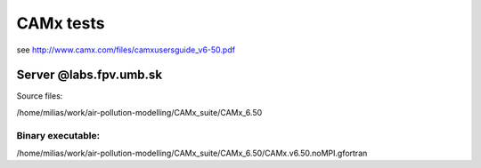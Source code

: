 ==========
CAMx tests
==========

see http://www.camx.com/files/camxusersguide_v6-50.pdf

Server @labs.fpv.umb.sk
=======================

Source files:

/home/milias/work/air-pollution-modelling/CAMx_suite/CAMx_6.50

Binary executable:
~~~~~~~~~~~~~~~~~~
/home/milias/work/air-pollution-modelling/CAMx_suite/CAMx_6.50/CAMx.v6.50.noMPI.gfortran


